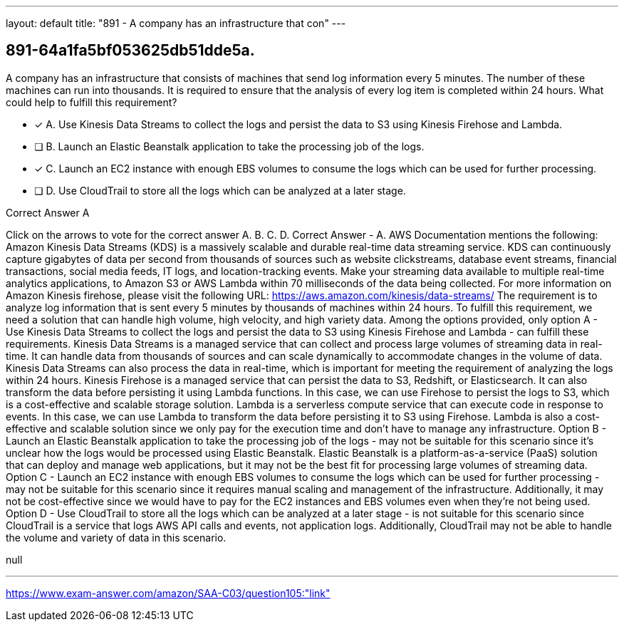 ---
layout: default 
title: "891 - A company has an infrastructure that con"
---


[.question]
== 891-64a1fa5bf053625db51dde5a.


****

[.query]
--
A company has an infrastructure that consists of machines that send log information every 5 minutes.
The number of these machines can run into thousands.
It is required to ensure that the analysis of every log item is completed within 24 hours.
What could help to fulfill this requirement?


--

[.list]
--
* [*] A. Use Kinesis Data Streams to collect the logs and persist the data to S3 using Kinesis Firehose and Lambda.
* [ ] B. Launch an Elastic Beanstalk application to take the processing job of the logs.
* [*] C. Launch an EC2 instance with enough EBS volumes to consume the logs which can be used for further processing.
* [ ] D. Use CloudTrail to store all the logs which can be analyzed at a later stage.

--
****

[.answer]
Correct Answer  A

[.explanation]
--
Click on the arrows to vote for the correct answer
A.
B.
C.
D.
Correct Answer - A.
AWS Documentation mentions the following:
Amazon Kinesis Data Streams (KDS) is a massively scalable and durable real-time data streaming service.
KDS can continuously capture gigabytes of data per second from thousands of sources such as website clickstreams, database event streams, financial transactions, social media feeds, IT logs, and location-tracking events.
Make your streaming data available to multiple real-time analytics applications, to Amazon S3 or AWS Lambda within 70 milliseconds of the data being collected.
For more information on Amazon Kinesis firehose, please visit the following URL:
https://aws.amazon.com/kinesis/data-streams/
The requirement is to analyze log information that is sent every 5 minutes by thousands of machines within 24 hours. To fulfill this requirement, we need a solution that can handle high volume, high velocity, and high variety data. Among the options provided, only option A - Use Kinesis Data Streams to collect the logs and persist the data to S3 using Kinesis Firehose and Lambda - can fulfill these requirements.
Kinesis Data Streams is a managed service that can collect and process large volumes of streaming data in real-time. It can handle data from thousands of sources and can scale dynamically to accommodate changes in the volume of data. Kinesis Data Streams can also process the data in real-time, which is important for meeting the requirement of analyzing the logs within 24 hours.
Kinesis Firehose is a managed service that can persist the data to S3, Redshift, or Elasticsearch. It can also transform the data before persisting it using Lambda functions. In this case, we can use Firehose to persist the logs to S3, which is a cost-effective and scalable storage solution.
Lambda is a serverless compute service that can execute code in response to events. In this case, we can use Lambda to transform the data before persisting it to S3 using Firehose. Lambda is also a cost-effective and scalable solution since we only pay for the execution time and don't have to manage any infrastructure.
Option B - Launch an Elastic Beanstalk application to take the processing job of the logs - may not be suitable for this scenario since it's unclear how the logs would be processed using Elastic Beanstalk. Elastic Beanstalk is a platform-as-a-service (PaaS) solution that can deploy and manage web applications, but it may not be the best fit for processing large volumes of streaming data.
Option C - Launch an EC2 instance with enough EBS volumes to consume the logs which can be used for further processing - may not be suitable for this scenario since it requires manual scaling and management of the infrastructure. Additionally, it may not be cost-effective since we would have to pay for the EC2 instances and EBS volumes even when they're not being used.
Option D - Use CloudTrail to store all the logs which can be analyzed at a later stage - is not suitable for this scenario since CloudTrail is a service that logs AWS API calls and events, not application logs. Additionally, CloudTrail may not be able to handle the volume and variety of data in this scenario.
--

[.ka]
null

'''



https://www.exam-answer.com/amazon/SAA-C03/question105:"link"


